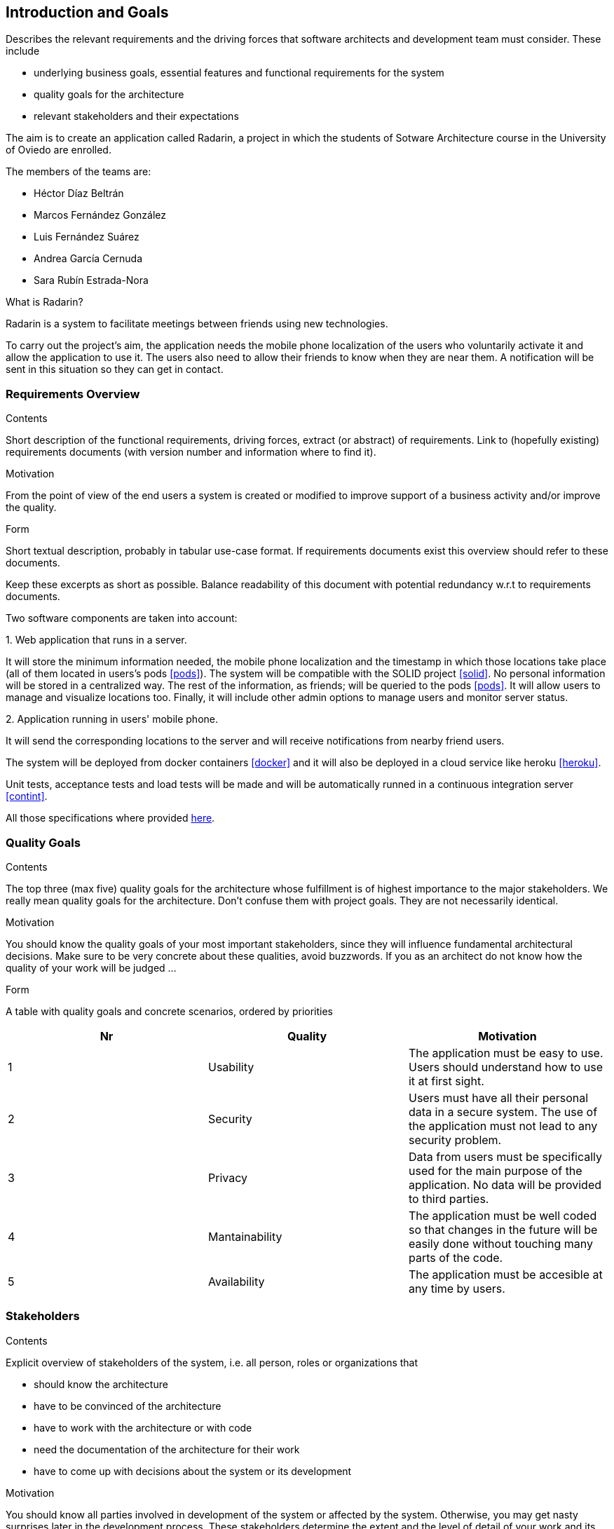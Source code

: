 [[section-introduction-and-goals]]
== Introduction and Goals


[role="arc42help"]
****
Describes the relevant requirements and the driving forces that software architects and development team must consider. These include

* underlying business goals, essential features and functional requirements for the system
* quality goals for the architecture
* relevant stakeholders and their expectations
****

The aim is to create an application called Radarin, a project in which the students of Sotware Architecture course in the University of Oviedo are enrolled.

The members of the teams are:

* Héctor Díaz Beltrán
* Marcos Fernández González
* Luis Fernández Suárez
* Andrea García Cernuda 
* Sara Rubín Estrada-Nora

What is Radarin? 

Radarin is a system to facilitate meetings between friends using new technologies.

To carry out the project's aim, the application needs the mobile phone localization of the users who voluntarily activate it and allow the application to use it. The users also need to allow their friends to know when they are near them. A notification will be sent in this situation so they can get in contact.


=== Requirements Overview


[role="arc42help"]
****
.Contents
Short description of the functional requirements, driving forces, extract (or abstract)
of requirements. Link to (hopefully existing) requirements documents
(with version number and information where to find it).

.Motivation
From the point of view of the end users a system is created or modified to
improve support of a business activity and/or improve the quality.

.Form
Short textual description, probably in tabular use-case format.
If requirements documents exist this overview should refer to these documents.

Keep these excerpts as short as possible. Balance readability of this document with potential redundancy w.r.t to requirements documents.
****

Two software components are taken into account:

.1. Web application that runs in a server.
****
It will store the minimum information needed, the mobile phone localization and the timestamp in which those locations take place (all of them located in users's pods <<pods>>). The system will be compatible with the SOLID project <<solid>>. No personal information will be stored in a centralized way. The rest of the information, as friends; will be queried to the pods <<pods>>. It will allow users to manage and visualize locations too. Finally, it will include other admin options to manage users and monitor server status.
****

.2.  Application running in users' mobile phone.
****
It will send the corresponding locations to the server and will receive notifications from nearby friend users.
****

The system will be deployed from docker containers <<docker>> and it will also be deployed in a cloud service like heroku <<heroku>>.

Unit tests, acceptance tests and load tests will be made and will be automatically runned in a continuous integration server <<contint>>.

All those specifications where provided https://arquisoft.github.io/course2021/labAssignmentDescription.html[here].


=== [[quality]]Quality Goals


[role="arc42help"]
****
.Contents
The top three (max five) quality goals for the architecture whose fulfillment is of highest importance to the major stakeholders. We really mean quality goals for the architecture. Don't confuse them with project goals. They are not necessarily identical.

.Motivation
You should know the quality goals of your most important stakeholders, since they will influence fundamental architectural decisions. Make sure to be very concrete about these qualities, avoid buzzwords.
If you as an architect do not know how the quality of your work will be judged …

.Form
A table with quality goals and concrete scenarios, ordered by priorities
****

[options="header"]
|===
|Nr|Quality|Motivation
| 1 | Usability | The application must be easy to use. Users should understand how to use it at first sight.
| 2 | Security | Users must have all their personal data in a secure system. The use of the application must not lead to any security problem.
| 3 | Privacy | Data from users must be specifically used for the main purpose of the application. No data will be provided to third parties.
| 4 | Mantainability | The application must be well coded so that changes in the future will be easily done without touching many parts of the code.
| 5 | Availability | The application must be accesible at any time by users.
|===


=== Stakeholders


[role="arc42help"]
****
.Contents
Explicit overview of stakeholders of the system, i.e. all person, roles or organizations that

* should know the architecture
* have to be convinced of the architecture
* have to work with the architecture or with code
* need the documentation of the architecture for their work
* have to come up with decisions about the system or its development

.Motivation
You should know all parties involved in development of the system or affected by the system.
Otherwise, you may get nasty surprises later in the development process.
These stakeholders determine the extent and the level of detail of your work and its results.

.Form
Table with role names, person names, and their expectations with respect to the architecture and its documentation.
****


The following table has the most important roles for the application:

[options="header"]
|===
|Role/Name|Goal/Boundaries
| Developers | Developing this application will help us learning more features about software engineering. It will also help us to improve our work group skills.
| Teachers |  They will supervise the development team by telling them some steps they have to follow and some tips in order to make the project.
| Other developers / classmates | They can give some support to the development team by giving them advices and knowledge.
| Software engineers | Specialized people can guide developers by giving them professional advice based on their experience and studies.
| Admin | They manage users and monitor server status through the Web application.
| People with access to new technlogies | They would like to use this application whenever they hang around to meet their friends.
|===

